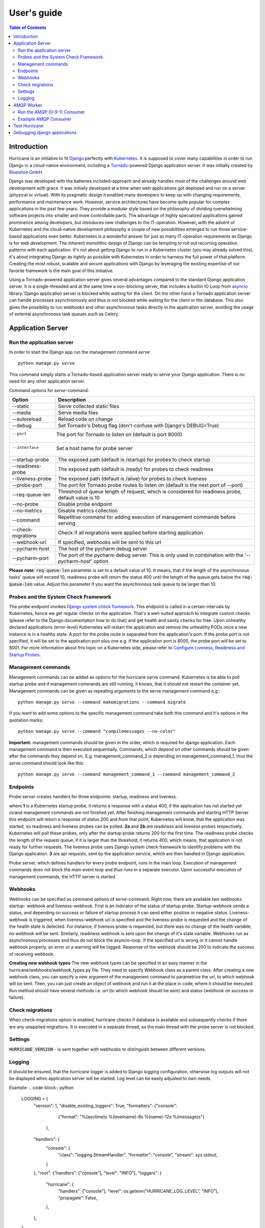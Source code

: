 User's guide
============

.. contents:: Table of Contents
   :depth: 4
   :local:

Introduction
------------
Hurricane is an initiative to fit `Django <https://www.djangoproject.com/>`_ perfectly with
`Kubernetes <https://kubernetes.io/>`_. It is supposed to cover many capabilities in order to run Django in a
cloud-native environment, including a `Tornado <https://www.tornadoweb.org/>`_-powered Django application server. It
was initially created by `Blueshoe GmbH <https://www.blueshoe.de/>`_.

Django was developed with the batteries included-approach and already handles most of the challenges around web
development with grace. It was initially developed at a time when web applications got deployed and run on a server
(physical or virtual). With its pragmatic design it enabled many developers to keep up with changing requirements,
performance and maintenance work. However, service architectures have become quite popular for complex applications
in the past few years. They provide a modular style based on the philosophy of dividing overwhelming software projects
into smaller and more controllable parts. The advantage of highly specialized applications gained prominence among
developers, but introduces new challenges to the IT-operation. However, with the advent of Kubernetes and the
cloud-native development philosophy a couple of new possibilities emerged to run those service-based applications even
better. Kubernetes is a wonderful answer for just as many IT-operation requirements as Django is for web development.
The inherent monolithic design of Django can be tempting to roll out recurring operation patterns with each application.
It's not about getting Django to run in a Kubernetes cluster (you may already solved this), it's about integrating
Django as tightly as possible with Kubernetes in order to harness the full power of that platform. Creating the most
robust, scalable and secure applications with Django by leveraging the existing expertise of our favorite framework is
the main goal of this initiative.

Using a Tornado-powered application server gives several advantages compared to the standard Django application server.
It is a single-threaded and at the same time a non-blocking server, that includes a builtin IO Loop from
`asyncio <https://docs.python.org/3/library/asyncio.html>`_ library. Django application server is blocked while waiting
for the client. On the other hand a Tornado application server can handle processes asynchronously and thus is not blocked
while waiting for the client or the database. This also gives the possibility to run webhooks and other asynchronous tasks
directly in the application server, avoiding the usage of external asynchronous task queues such as Celery.

Application Server
------------------

Run the application server
^^^^^^^^^^^^^^^^^^^^^^^^^^

In order to start the Django app run the management command *serve*:
::
   python manage.py serve

This command simply starts a Tornado-based application server ready to serve your Django application.
There is no need for any other application server.

Command options for *serve*-command:

+--------------------+-------------------------------------------------------------------------------------+
| **Option**         | **Description**                                                                     |
+--------------------+-------------------------------------------------------------------------------------+
| --static           | Serve collected static files                                                        |
+--------------------+-------------------------------------------------------------------------------------+
| --media            | Serve media files                                                                   |
+--------------------+-------------------------------------------------------------------------------------+
| --autoreload       | Reload code on change                                                               |
+--------------------+-------------------------------------------------------------------------------------+
| --debug            | Set Tornado's Debug flag (don't confuse with Django's DEBUG=True)                   |
+--------------------+-------------------------------------------------------------------------------------+
| --port             | The port for Tornado to listen on (default is port 8000)                            |
+------------------+---------------------------------------------------------------------------------------+
| --interface        | Set a host name for probe server                                                    |
+--------------------+-------------------------------------------------------------------------------------+
| --startup-probe    | The exposed path (default is /startup) for probes to check startup                  |
+--------------------+-------------------------------------------------------------------------------------+
| --readiness-probe  | The exposed path (default is /ready) for probes to check readiness                  |
+--------------------+-------------------------------------------------------------------------------------+
| --liveness-probe   | The exposed path (default is /alive) for probes to check liveness                   |
+--------------------+-------------------------------------------------------------------------------------+
| --probe-port       | The port for Tornado probe routes to listen on (default is the next port of --port) |
+--------------------+-------------------------------------------------------------------------------------+
| --req-queue-len    | Threshold of queue length of request, which is considered for readiness probe,      |
|                    | default value is 10                                                                 |
+--------------------+-------------------------------------------------------------------------------------+
| --no-probe         | Disable probe endpoint                                                              |
+--------------------+-------------------------------------------------------------------------------------+
| --no-metrics       | Disable metrics collection                                                          |
+--------------------+-------------------------------------------------------------------------------------+
| --command          | Repetitive command for adding execution of management commands before serving       |
+--------------------+-------------------------------------------------------------------------------------+
| --check-migrations | Check if all migrations were applied before starting application                    |
+--------------------+-------------------------------------------------------------------------------------+
| --webhook-url      | If specified, webhooks will be sent to this url                                     |
+--------------------+-------------------------------------------------------------------------------------+
| --pycharm-host     | The host of the pycharm debug server                                                |
+--------------------+-------------------------------------------------------------------------------------+
| --pycharm-port     | The port of the pycharm debug server. This is only used in combination              |
|                    | with the '--pycharm-host' option                                                    |
+--------------------+-------------------------------------------------------------------------------------+

**Please note**: :code:`req-queue-len` parameter is set to a default value of 10. It means, that if the length of the
asynchronous tasks' queue will exceed 10, readiness probe will return the status 400 until the length of the queue
gets below the :code:`req-queue-len` value. Adjust this parameter if you want the asynchronous task queue to be larger
than 10.

Probes and the System Check Framework
^^^^^^^^^^^^^^^^^^^^^^^^^^^^^^^^^^^^^

The probe endpoint invokes `Django system check framework <https://docs.djangoproject.com/en/2.2/topics/checks/>`_.
This endpoint is called in a certain intervals by Kubernetes, hence we get regular checks on the application. That's
a well-suited approach to integrate custom checks (please refer to the Django documentation how to do that) and get
health and sanity checks for free. Upon unhealthy declared applications (error-level) Kubernetes will restart the
application and remove the unhealthy PODs once a new instance is in a healthy state.
A port for the probe route is separated from the application's port. If the probe port is not specified, it
will be set to the application port plus one e.g. if the application port is 8000, the probe port will be set to 8001.
For more information about this topic on a Kubernetes side, please refer to
`Configure Liveness, Readiness and Startup Probes <https://kubernetes.io/docs/tasks/configure-pod-container/configure-liveness-readiness-startup-probes/>`_.


Management commands
^^^^^^^^^^^^^^^^^^^
Management commands can be added as options for the hurricane serve command. Kubernetes is be able to poll startup probe
and if management commands are still running, it knows, that it should not restart the container yet. Management
commands can be given as repeating arguments to the serve management command e.g.:
::
    python manage.py serve --command makemigrations --command migrate

If you want to add some options to the specific management command take both this command and it's options in the
quotation marks:
::
    python manage.py serve --command "compilemessages --no-color"

**Important:** management commands should be given in the order, which is required for django application. Each
management command is then executed sequentially. Commands, which depend on other commands should be given after
the commands they depend on. E.g. management_command_2 is depending on management_command_1, thus the serve command
should look like this:
::
    python manage.py serve --command management_command_1 --command management_command_2

Endpoints
^^^^^^^^^

Probe server creates handlers for three endpoints: startup, readiness and liveness.

.. image:: _static/img/django-hurrican-flowchart-K8s-Probes.png
  :width: 600
  :alt: Alternative text

where **1** is a Kubernetes startup probe, it returns a response with a status 400, if the application has not started
yet or/and management commands are not finished yet. After finishing management commands and starting HTTP Server this
endpoint will return a response of status 200 and from that point, Kubernetes will know, that the application was
started, so readiness and liveness probes can be polled.
**2a** and **2b** are readiness and liveness probes respectively. Kubernetes will poll these probes, only after the
startup probe returns 200 for the first time. The readiness probe checks the length of the request queue, if it
is larger than the threshold, it returns 400, which means, that application is not ready for further requests.
The liveness probe uses Django system check framework to identify problems with the Django application.
**3** are api requests, sent by the application service, which are then handled in Django application.

Probe server, which defines handlers for every probe endpoint, runs in the main loop. Execution of management
commands does not block the main event loop and thus runs in a separate executor. Upon successful execution
of management commands, the HTTP server is started.

Webhooks
^^^^^^^^

Webhooks can be specified as command options of *serve*-command. Right now, there are available two webhooks: startup-
webhook and liveness-webhook. First is an indicator of the status of startup probe. Startup-webhook sends a status, and
depending on success or failure of startup process it can send either positive or negative status. Liveness-webhook is
triggered, when liveness-webhook url is specified and the liveness-probe is requested and the change of the health
state is detected. For instance, if liveness probe is requested, but there was no change of the health variable, no
webhook will be sent. Similarly, readiness webhook is sent upon the change of it's state variable.
Webhooks run as asynchronous processes and thus do not block the asyncio-loop. If the specified url is wrong or it
cannot handle webhook properly, an error or a warning will be logged. Response of the webhook should
be 200 to indicate the success of receiving webhook.

**Creating new webhook types**
The new webhook types can be specified in an easy manner in the hurricane/webhooks/webhook_types.py file. They need to
specify Webhook class as a parent class. After creating a new webhook class, you can specify a new argument of the
management command to parametrize the url, to which webhook will be sent. Then, you can just create an object of webhook
and run it at the place in code, where it should be executed. Run method should have several methods i.e. url (to which
webhook should be sent) and status (webhook on success or failure).

Check migrations
^^^^^^^^^^^^^^^^

When check-migrations option is enabled, hurricane checks if database is available and subsequently checks if there are
any unapplied migrations. It is executed in a separate thread, so the main thread with the probe server is not blocked.

Settings
^^^^^^^^
:code:`HURRICANE_VERSION` - is sent together with webhooks to distinguish between different versions.

Logging
^^^^^^^

It should be ensured, that the *hurricane* logger is added to Django logging configuration, otherwise log outputs will
not be displayed when application server will be started. Log level can be easily adjusted to own needs.

Example:
.. code-block:: python

   LOGGING = {
       "version": 1,
       "disable_existing_loggers": True,
       "formatters": {"console":
                        {"format": "%(asctime)s %(levelname)-8s %(name)-12s %(message)s"}
                     },
       "handlers": {
           "console": {
               "class": "logging.StreamHandler",
               "formatter": "console",
               "stream": sys.stdout,
           }
       },
       "root": {"handlers": ["console"], "level": "INFO"},
       "loggers": {
           "hurricane": {
               "handlers": ["console"],
               "level": os.getenv("HURRICANE_LOG_LEVEL", "INFO"),
               "propagate": False,
           },
       },
   }


AMQP Worker
-----------

Run the AMQP (0-9-1) Consumer
^^^^^^^^^^^^^^^^^^^^^^^^^^^^^

In order to start the Django-powered AMQP consumer following *consume*-command can be used:
::
    python manage.py consume HANDLER

This command starts a `Pika-based <https://pika.readthedocs.io/en/stable/>`_ amqp consumer which is observed by
Kubernetes. The required *Handler* argument is the dotted path to an *_AMQPConsumer* implementation. Please use
the *TopicHandler* as base class for your handler implementation as it is the only supported exchange type at the moment.
It's primarily required to implement the *on_message(...)* method to handle incoming amqp messages.

In order to establish a connection to the broker you case use one of the following options:
Load from *Django Settings* or *environment variables*:

+----------------+-------------------------------------------------------------------------------------+
| **Variable**   | **Help**                                                                            |
+----------------+-------------------------------------------------------------------------------------+
| AMQP_HOST      | amqp broker host                                                                    |
+----------------+-------------------------------------------------------------------------------------+
| AMQP_PORT      | amqp broker port                                                                    |
+----------------+-------------------------------------------------------------------------------------+
| AMQP_VHOST     | virtual host (defaults to "/")                                                      |
+----------------+-------------------------------------------------------------------------------------+
| AMQP_USER      | username for broker connection                                                      |
+----------------+-------------------------------------------------------------------------------------+
| AMQP_PASSWORD  | password for broker connection                                                      |
+----------------+-------------------------------------------------------------------------------------+


The precedence is: 1. command line option (if available), 2. Django settings, 3. environment variable

Command options for *consume*-command:

+------------------+-------------------------------------------------------------------------------------+
| **Option**       | **Description**                                                                     |
+------------------+-------------------------------------------------------------------------------------+
| --queue          | The queue name this consumer declares and binds to                                  |
+------------------+-------------------------------------------------------------------------------------+
| --exchange       | The exchange name this consumer declares                                            |
+------------------+-------------------------------------------------------------------------------------+
| --amqp-port      | The broker service port                                                             |
+------------------+-------------------------------------------------------------------------------------+
| --amqp-host      | The broker host name in the cluster                                                 |
+------------------+-------------------------------------------------------------------------------------+
| --amqp-vhost     | The consumer's virtual host to use                                                  |
+------------------+-------------------------------------------------------------------------------------+
| --handler        | the Hurricane AMQP handler class (dotted path)                                      |
+------------------+-------------------------------------------------------------------------------------+
| --startup-probe  | The exposed path (default is /startup) for probes to check startup                  |
+------------------+-------------------------------------------------------------------------------------+
| --req-queue-len  | Threshold of queue length of request, which is considered for readiness probe,      |
|                  | default value is 10                                                                 |
+------------------+-------------------------------------------------------------------------------------+
| --liveness-probe | The exposed path (default is /alive) for probes to check liveness                   |
+------------------+-------------------------------------------------------------------------------------+
| --interface      | Set a host name for probe server                                                    |
+------------------+-------------------------------------------------------------------------------------+
| --probe-port     | The port for Tornado probe routes to listen on (default is the next port of --port) |
+------------------+-------------------------------------------------------------------------------------+
| --req-queue-len  | Threshold of queue length of request, which is considered for readiness probe       |
+------------------+-------------------------------------------------------------------------------------+
| --no-probe       | Disable probe endpoint                                                              |
+------------------+-------------------------------------------------------------------------------------+
| --no-metrics     | Disable metrics collection                                                          |
+------------------+-------------------------------------------------------------------------------------+
| --autoreload     | Reload code on change                                                               |
+------------------+-------------------------------------------------------------------------------------+
| --debug          | Set Tornado's Debug flag (don't confuse with Django's DEBUG=True)                   |
+------------------+-------------------------------------------------------------------------------------+
| --reconnect      | Reconnect the consumer if the broker connection is lost (not recommended)           |
+------------------+-------------------------------------------------------------------------------------+
| --webhook-url    | If specified, webhooks will be sent to this url                                     |
+------------------+-------------------------------------------------------------------------------------+

**Please note**: :code:`req-queue-len` parameter is set to a default value of 10. It means, that if the length of
asynchronous tasks queue will exceed 10, readiness probe will return status 400 until the length of tasks gets below the
:code:`req-queue-len` value. Adjust this parameter if you want asynchronous task queue to be larger than 10.

Example AMQP Consumer
^^^^^^^^^^^^^^^^^^^^^

Implementation of a basic AMQP handler with no functionality:

.. code-block:: python
   :emphasize-lines: 3,5

   # file: myamqp/consumer.py
   from hurricane.amqp.basehandler import TopicHandler

   class MyTestHandler(TopicHandler):
        def on_message(self, _unused_channel, basic_deliver, properties, body):
             print(body.decode("utf-8"))
             self.acknowledge_message(basic_deliver.delivery_tag)

This handler can be started using the following command:
::
    python manage.py consume myamqp.consumer.MyTestHandler --queue my.test.topic --exchange test --amqp-host 127.0.0.1 --amqp-port 5672

Test Hurricane
--------------

In order to run the entire test suite following commands should be executed:
::
   shell
   pip install -r requirements.txt
   coverage run manage.py test
   coverage combine
   coverage report

**Important:** the AMQP testcase requires *Docker* to be accessible from the current user as it
spins up a container with *RabbitMQ*. The AMQP consumer in a test mode will connect to
it and exchange messages using the *TestPublisher* class.

Debugging django applications
-----------------------------
Debugging a python/django or in fact any application running in a kubernetes cluster can be cumbersome. Some of the most
common IDEs use different approaches to remote debugging:

1. The `Microsoft Debug Adapter Protocol (DAP) <https://microsoft.github.io/debug-adapter-protocol/>`_ is used, among
   others, by Visual Studio Code and Eclipse.
   A full list of supporting IDE's can be found `here <https://microsoft.github.io/debug-adapter-protocol/implementors/tools/>`_.
   Here, the application itself must listen on a port and wait for the debug client (in this case: the IDE's debug UI)
   to connect.
2. Pycharm, which uses the `pydevd <https://github.com/fabioz/PyDev.Debugger>`_ debugger, sets up a debug server (you will have to configure a host
   and a port in your IDE debug run config) and waits for the application to connect. Therefore, the application must
   know where to reach the debug server.

Both approaches would usually require the application to contain code that is specific to the IDE/protocol used by the
developer. Django-hurricane supports these two approaches without the need for changes to your django project:

1. For the Debug Adapter Protocol (Visual Studio Code, Eclipse, ...)

   * a. Install Djanog-hurricane with the "debug" option: :code:`pip install django-hurricane[debug]`.

   * b. Run it with the "--debugger" flag, e.g.: :code:`python manage.py serve --debugger`.

   * c. Optionally, provide a port (default: 5678), e.g.: :code:`python manage.py serve --debugger --debugger-port 1234`.
Now you can connect your IDE's remote debug client (configure the appropriate host and port).

2. For working with the Pycharm debugger:

   * a. Install Djanog-hurricane with the "pycharm" option: :code:`pip install django-hurricane[pycharm]`.

   * b. Configure the remote debug server in Pycharm and start it.

   * c. Run your app with the "--pycharm-host" and "--pycharm-port" flags, e.g.: :code:`python manage.py serve --pycharm-host 127.0.0.1 --pycharm-port 1234`.

Now the app should connect to the debug server. Upon connection, the execution will halt. You must resume it from Pycharm's debugger UI.

For both approaches, you may have to configure path mappings in your IDE that map your local source code directories to
the corresponding locations inside the running container (e.g. "/home/me/proj/src" -> "/app").